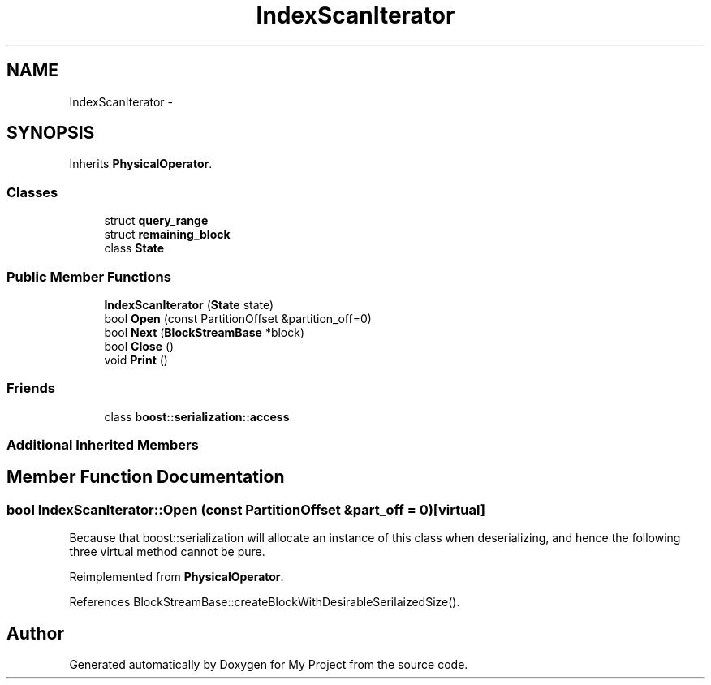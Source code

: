 .TH "IndexScanIterator" 3 "Fri Oct 9 2015" "My Project" \" -*- nroff -*-
.ad l
.nh
.SH NAME
IndexScanIterator \- 
.SH SYNOPSIS
.br
.PP
.PP
Inherits \fBPhysicalOperator\fP\&.
.SS "Classes"

.in +1c
.ti -1c
.RI "struct \fBquery_range\fP"
.br
.ti -1c
.RI "struct \fBremaining_block\fP"
.br
.ti -1c
.RI "class \fBState\fP"
.br
.in -1c
.SS "Public Member Functions"

.in +1c
.ti -1c
.RI "\fBIndexScanIterator\fP (\fBState\fP state)"
.br
.ti -1c
.RI "bool \fBOpen\fP (const PartitionOffset &partition_off=0)"
.br
.ti -1c
.RI "bool \fBNext\fP (\fBBlockStreamBase\fP *block)"
.br
.ti -1c
.RI "bool \fBClose\fP ()"
.br
.ti -1c
.RI "void \fBPrint\fP ()"
.br
.in -1c
.SS "Friends"

.in +1c
.ti -1c
.RI "class \fBboost::serialization::access\fP"
.br
.in -1c
.SS "Additional Inherited Members"
.SH "Member Function Documentation"
.PP 
.SS "bool IndexScanIterator::Open (const PartitionOffset &part_off = \fC0\fP)\fC [virtual]\fP"
Because that boost::serialization will allocate an instance of this class when deserializing, and hence the following three virtual method cannot be pure\&. 
.PP
Reimplemented from \fBPhysicalOperator\fP\&.
.PP
References BlockStreamBase::createBlockWithDesirableSerilaizedSize()\&.

.SH "Author"
.PP 
Generated automatically by Doxygen for My Project from the source code\&.
